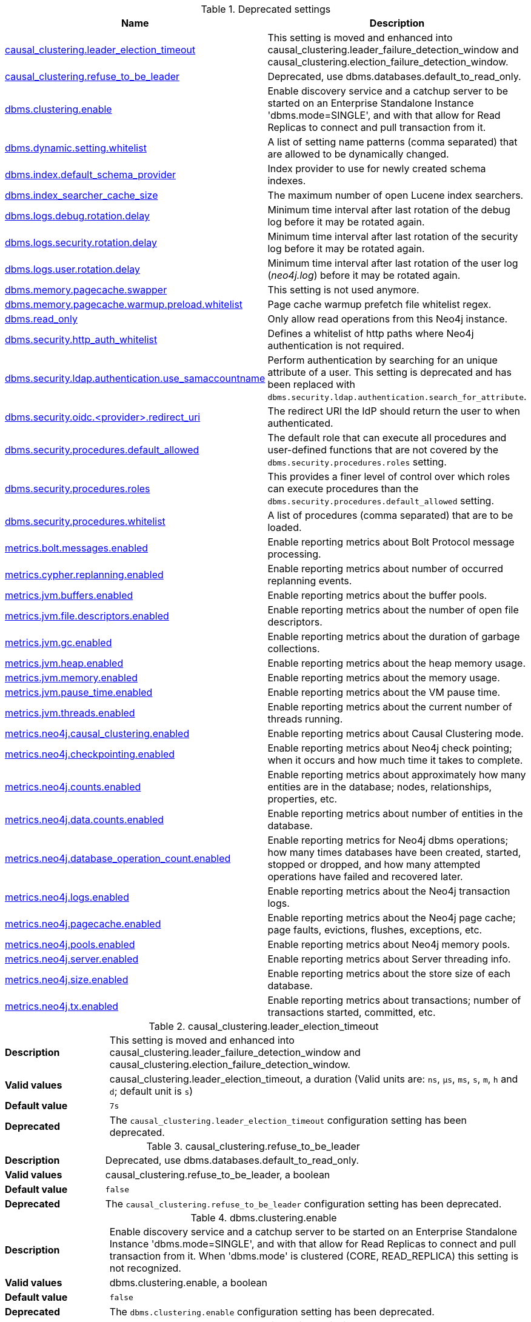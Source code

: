 // tag::settings-reference-deprecated-settings[]
[[settings-reference-deprecated-settings]]
.Deprecated settings
ifndef::nonhtmloutput[]
[options="header"]
|===
|Name|Description
|<<deprecated-setting_causal_clustering.leader_election_timeout,causal_clustering.leader_election_timeout>>|This setting is moved and enhanced into causal_clustering.leader_failure_detection_window and causal_clustering.election_failure_detection_window.
|<<deprecated-setting_causal_clustering.refuse_to_be_leader,causal_clustering.refuse_to_be_leader>>|Deprecated, use dbms.databases.default_to_read_only.
|<<deprecated-setting_dbms.clustering.enable,dbms.clustering.enable>>|Enable discovery service and a catchup server to be started on an Enterprise Standalone Instance 'dbms.mode=SINGLE', and with that allow for Read Replicas to connect and pull transaction from it.
|<<deprecated-setting_dbms.dynamic.setting.whitelist,dbms.dynamic.setting.whitelist>>|A list of setting name patterns (comma separated) that are allowed to be dynamically changed.
|<<deprecated-setting_dbms.index.default_schema_provider,dbms.index.default_schema_provider>>|Index provider to use for newly created schema indexes.
|<<deprecated-setting_dbms.index_searcher_cache_size,dbms.index_searcher_cache_size>>|The maximum number of open Lucene index searchers.
|<<deprecated-setting_dbms.logs.debug.rotation.delay,dbms.logs.debug.rotation.delay>>|Minimum time interval after last rotation of the debug log before it may be rotated again.
|<<deprecated-setting_dbms.logs.security.rotation.delay,dbms.logs.security.rotation.delay>>|Minimum time interval after last rotation of the security log before it may be rotated again.
|<<deprecated-setting_dbms.logs.user.rotation.delay,dbms.logs.user.rotation.delay>>|Minimum time interval after last rotation of the user log (_neo4j.log_) before it may be rotated again.
|<<deprecated-setting_dbms.memory.pagecache.swapper,dbms.memory.pagecache.swapper>>|This setting is not used anymore.
|<<deprecated-setting_dbms.memory.pagecache.warmup.preload.whitelist,dbms.memory.pagecache.warmup.preload.whitelist>>|Page cache warmup prefetch file whitelist regex.
|<<deprecated-setting_dbms.read_only,dbms.read_only>>|Only allow read operations from this Neo4j instance.
|<<deprecated-setting_dbms.security.http_auth_whitelist,dbms.security.http_auth_whitelist>>|Defines a whitelist of http paths where Neo4j authentication is not required.
|<<deprecated-setting_dbms.security.ldap.authentication.use_samaccountname,dbms.security.ldap.authentication.use_samaccountname>>|Perform authentication by searching for an unique attribute of a user.
This setting is deprecated and has been replaced with `dbms.security.ldap.authentication.search_for_attribute`.
|<<deprecated-setting_dbms.security.oidc.-provider-.redirect_uri,dbms.security.oidc.<provider>.redirect_uri>>|The redirect URI the IdP should return the user to when authenticated.
|<<deprecated-setting_dbms.security.procedures.default_allowed,dbms.security.procedures.default_allowed>>|The default role that can execute all procedures and user-defined functions that are not covered by the `dbms.security.procedures.roles` setting.
|<<deprecated-setting_dbms.security.procedures.roles,dbms.security.procedures.roles>>|This provides a finer level of control over which roles can execute procedures than the `dbms.security.procedures.default_allowed` setting.
|<<deprecated-setting_dbms.security.procedures.whitelist,dbms.security.procedures.whitelist>>|A list of procedures (comma separated) that are to be loaded.
|<<deprecated-setting_metrics.bolt.messages.enabled,metrics.bolt.messages.enabled>>|Enable reporting metrics about Bolt Protocol message processing.
|<<deprecated-setting_metrics.cypher.replanning.enabled,metrics.cypher.replanning.enabled>>|Enable reporting metrics about number of occurred replanning events.
|<<deprecated-setting_metrics.jvm.buffers.enabled,metrics.jvm.buffers.enabled>>|Enable reporting metrics about the buffer pools.
|<<deprecated-setting_metrics.jvm.file.descriptors.enabled,metrics.jvm.file.descriptors.enabled>>|Enable reporting metrics about the number of open file descriptors.
|<<deprecated-setting_metrics.jvm.gc.enabled,metrics.jvm.gc.enabled>>|Enable reporting metrics about the duration of garbage collections.
|<<deprecated-setting_metrics.jvm.heap.enabled,metrics.jvm.heap.enabled>>|Enable reporting metrics about the heap memory usage.
|<<deprecated-setting_metrics.jvm.memory.enabled,metrics.jvm.memory.enabled>>|Enable reporting metrics about the memory usage.
|<<deprecated-setting_metrics.jvm.pause_time.enabled,metrics.jvm.pause_time.enabled>>|Enable reporting metrics about the VM pause time.
|<<deprecated-setting_metrics.jvm.threads.enabled,metrics.jvm.threads.enabled>>|Enable reporting metrics about the current number of threads running.
|<<deprecated-setting_metrics.neo4j.causal_clustering.enabled,metrics.neo4j.causal_clustering.enabled>>|Enable reporting metrics about Causal Clustering mode.
|<<deprecated-setting_metrics.neo4j.checkpointing.enabled,metrics.neo4j.checkpointing.enabled>>|Enable reporting metrics about Neo4j check pointing; when it occurs and how much time it takes to complete.
|<<deprecated-setting_metrics.neo4j.counts.enabled,metrics.neo4j.counts.enabled>>|Enable reporting metrics about approximately how many entities are in the database; nodes, relationships, properties, etc.
|<<deprecated-setting_metrics.neo4j.data.counts.enabled,metrics.neo4j.data.counts.enabled>>|Enable reporting metrics about number of entities in the database.
|<<deprecated-setting_metrics.neo4j.database_operation_count.enabled,metrics.neo4j.database_operation_count.enabled>>|Enable reporting metrics for Neo4j dbms operations; how many times databases have been created, started, stopped or dropped, and how many attempted operations have failed and recovered later.
|<<deprecated-setting_metrics.neo4j.logs.enabled,metrics.neo4j.logs.enabled>>|Enable reporting metrics about the Neo4j transaction logs.
|<<deprecated-setting_metrics.neo4j.pagecache.enabled,metrics.neo4j.pagecache.enabled>>|Enable reporting metrics about the Neo4j page cache; page faults, evictions, flushes, exceptions, etc.
|<<deprecated-setting_metrics.neo4j.pools.enabled,metrics.neo4j.pools.enabled>>|Enable reporting metrics about Neo4j memory pools.
|<<deprecated-setting_metrics.neo4j.server.enabled,metrics.neo4j.server.enabled>>|Enable reporting metrics about Server threading info.
|<<deprecated-setting_metrics.neo4j.size.enabled,metrics.neo4j.size.enabled>>|Enable reporting metrics about the store size of each database.
|<<deprecated-setting_metrics.neo4j.tx.enabled,metrics.neo4j.tx.enabled>>|Enable reporting metrics about transactions; number of transactions started, committed, etc.
|===
endif::nonhtmloutput[]

ifdef::nonhtmloutput[]
* <<deprecated-setting_causal_clustering.leader_election_timeout,causal_clustering.leader_election_timeout>>: This setting is moved and enhanced into causal_clustering.leader_failure_detection_window and causal_clustering.election_failure_detection_window.
* <<deprecated-setting_causal_clustering.refuse_to_be_leader,causal_clustering.refuse_to_be_leader>>: Deprecated, use dbms.databases.default_to_read_only.
* <<deprecated-setting_dbms.clustering.enable,dbms.clustering.enable>>: Enable discovery service and a catchup server to be started on an Enterprise Standalone Instance 'dbms.mode=SINGLE', and with that allow for Read Replicas to connect and pull transaction from it.
* <<deprecated-setting_dbms.dynamic.setting.whitelist,dbms.dynamic.setting.whitelist>>: A list of setting name patterns (comma separated) that are allowed to be dynamically changed.
* <<deprecated-setting_dbms.index.default_schema_provider,dbms.index.default_schema_provider>>: Index provider to use for newly created schema indexes.
* <<deprecated-setting_dbms.index_searcher_cache_size,dbms.index_searcher_cache_size>>: The maximum number of open Lucene index searchers.
* <<deprecated-setting_dbms.logs.debug.rotation.delay,dbms.logs.debug.rotation.delay>>: Minimum time interval after last rotation of the debug log before it may be rotated again.
* <<deprecated-setting_dbms.logs.security.rotation.delay,dbms.logs.security.rotation.delay>>: Minimum time interval after last rotation of the security log before it may be rotated again.
* <<deprecated-setting_dbms.logs.user.rotation.delay,dbms.logs.user.rotation.delay>>: Minimum time interval after last rotation of the user log (_neo4j.log_) before it may be rotated again.
* <<deprecated-setting_dbms.memory.pagecache.swapper,dbms.memory.pagecache.swapper>>: This setting is not used anymore.
* <<deprecated-setting_dbms.memory.pagecache.warmup.preload.whitelist,dbms.memory.pagecache.warmup.preload.whitelist>>: Page cache warmup prefetch file whitelist regex.
* <<deprecated-setting_dbms.read_only,dbms.read_only>>: Only allow read operations from this Neo4j instance.
* <<deprecated-setting_dbms.security.http_auth_whitelist,dbms.security.http_auth_whitelist>>: Defines a whitelist of http paths where Neo4j authentication is not required.
* <<deprecated-setting_dbms.security.ldap.authentication.use_samaccountname,dbms.security.ldap.authentication.use_samaccountname>>: Perform authentication by searching for an unique attribute of a user.
This setting is deprecated and has been replaced with `dbms.security.ldap.authentication.search_for_attribute`.
* <<deprecated-setting_dbms.security.oidc.-provider-.redirect_uri,dbms.security.oidc.<provider>.redirect_uri>>: The redirect URI the IdP should return the user to when authenticated.
* <<deprecated-setting_dbms.security.procedures.default_allowed,dbms.security.procedures.default_allowed>>: The default role that can execute all procedures and user-defined functions that are not covered by the `dbms.security.procedures.roles` setting.
* <<deprecated-setting_dbms.security.procedures.roles,dbms.security.procedures.roles>>: This provides a finer level of control over which roles can execute procedures than the `dbms.security.procedures.default_allowed` setting.
* <<deprecated-setting_dbms.security.procedures.whitelist,dbms.security.procedures.whitelist>>: A list of procedures (comma separated) that are to be loaded.
* <<deprecated-setting_metrics.bolt.messages.enabled,metrics.bolt.messages.enabled>>: Enable reporting metrics about Bolt Protocol message processing.
* <<deprecated-setting_metrics.cypher.replanning.enabled,metrics.cypher.replanning.enabled>>: Enable reporting metrics about number of occurred replanning events.
* <<deprecated-setting_metrics.jvm.buffers.enabled,metrics.jvm.buffers.enabled>>: Enable reporting metrics about the buffer pools.
* <<deprecated-setting_metrics.jvm.file.descriptors.enabled,metrics.jvm.file.descriptors.enabled>>: Enable reporting metrics about the number of open file descriptors.
* <<deprecated-setting_metrics.jvm.gc.enabled,metrics.jvm.gc.enabled>>: Enable reporting metrics about the duration of garbage collections.
* <<deprecated-setting_metrics.jvm.heap.enabled,metrics.jvm.heap.enabled>>: Enable reporting metrics about the heap memory usage.
* <<deprecated-setting_metrics.jvm.memory.enabled,metrics.jvm.memory.enabled>>: Enable reporting metrics about the memory usage.
* <<deprecated-setting_metrics.jvm.pause_time.enabled,metrics.jvm.pause_time.enabled>>: Enable reporting metrics about the VM pause time.
* <<deprecated-setting_metrics.jvm.threads.enabled,metrics.jvm.threads.enabled>>: Enable reporting metrics about the current number of threads running.
* <<deprecated-setting_metrics.neo4j.causal_clustering.enabled,metrics.neo4j.causal_clustering.enabled>>: Enable reporting metrics about Causal Clustering mode.
* <<deprecated-setting_metrics.neo4j.checkpointing.enabled,metrics.neo4j.checkpointing.enabled>>: Enable reporting metrics about Neo4j check pointing; when it occurs and how much time it takes to complete.
* <<deprecated-setting_metrics.neo4j.counts.enabled,metrics.neo4j.counts.enabled>>: Enable reporting metrics about approximately how many entities are in the database; nodes, relationships, properties, etc.
* <<deprecated-setting_metrics.neo4j.data.counts.enabled,metrics.neo4j.data.counts.enabled>>: Enable reporting metrics about number of entities in the database.
* <<deprecated-setting_metrics.neo4j.database_operation_count.enabled,metrics.neo4j.database_operation_count.enabled>>: Enable reporting metrics for Neo4j dbms operations; how many times databases have been created, started, stopped or dropped, and how many attempted operations have failed and recovered later.
* <<deprecated-setting_metrics.neo4j.logs.enabled,metrics.neo4j.logs.enabled>>: Enable reporting metrics about the Neo4j transaction logs.
* <<deprecated-setting_metrics.neo4j.pagecache.enabled,metrics.neo4j.pagecache.enabled>>: Enable reporting metrics about the Neo4j page cache; page faults, evictions, flushes, exceptions, etc.
* <<deprecated-setting_metrics.neo4j.pools.enabled,metrics.neo4j.pools.enabled>>: Enable reporting metrics about Neo4j memory pools.
* <<deprecated-setting_metrics.neo4j.server.enabled,metrics.neo4j.server.enabled>>: Enable reporting metrics about Server threading info.
* <<deprecated-setting_metrics.neo4j.size.enabled,metrics.neo4j.size.enabled>>: Enable reporting metrics about the store size of each database.
* <<deprecated-setting_metrics.neo4j.tx.enabled,metrics.neo4j.tx.enabled>>: Enable reporting metrics about transactions; number of transactions started, committed, etc.
endif::nonhtmloutput[]


// end::settings-reference-deprecated-settings[]

[[deprecated-setting_causal_clustering.leader_election_timeout]]
.causal_clustering.leader_election_timeout
[cols="<1s,<4"]
|===
|Description
a|This setting is moved and enhanced into causal_clustering.leader_failure_detection_window and causal_clustering.election_failure_detection_window.
|Valid values
a|causal_clustering.leader_election_timeout, a duration (Valid units are: `ns`, `μs`, `ms`, `s`, `m`, `h` and `d`; default unit is `s`)
|Default value
m|+++7s+++
|Deprecated
a|The `causal_clustering.leader_election_timeout` configuration setting has been deprecated.
|===

[[deprecated-setting_causal_clustering.refuse_to_be_leader]]
.causal_clustering.refuse_to_be_leader
[cols="<1s,<4"]
|===
|Description
a|Deprecated, use dbms.databases.default_to_read_only.
|Valid values
a|causal_clustering.refuse_to_be_leader, a boolean
|Default value
m|+++false+++
|Deprecated
a|The `causal_clustering.refuse_to_be_leader` configuration setting has been deprecated.
|===

[[deprecated-setting_dbms.clustering.enable]]
.dbms.clustering.enable
[cols="<1s,<4"]
|===
|Description
a|Enable discovery service and a catchup server to be started on an Enterprise Standalone Instance 'dbms.mode=SINGLE', and with that allow for Read Replicas to connect and pull transaction from it. When 'dbms.mode' is clustered (CORE, READ_REPLICA) this setting is not recognized.
|Valid values
a|dbms.clustering.enable, a boolean
|Default value
m|+++false+++
|Deprecated
a|The `dbms.clustering.enable` configuration setting has been deprecated.
|===

[[deprecated-setting_dbms.dynamic.setting.whitelist]]
.dbms.dynamic.setting.whitelist
[cols="<1s,<4"]
|===
|Description
a|A list of setting name patterns (comma separated) that are allowed to be dynamically changed. The list may contain both full setting names, and partial names with the wildcard '*'. If this setting is left empty all dynamic settings updates will be blocked. Deprecated, use dbms.dynamic.setting.allowlist.
|Valid values
a|dbms.dynamic.setting.whitelist, a ',' separated list with elements of type 'a string'.
|Default value
m|+++*+++
|Deprecated
a|The `dbms.dynamic.setting.whitelist` configuration setting has been deprecated.
|===

[[deprecated-setting_dbms.index.default_schema_provider]]
.dbms.index.default_schema_provider
[cols="<1s,<4"]
|===
|Description
a|Index provider to use for newly created schema indexes. An index provider may store different value types in separate physical indexes. native-btree-1.0: All value types and arrays of all value types, even composite keys, are stored in one native index. lucene+native-3.0: Like native-btree-1.0 but single property strings are stored in Lucene. A native index has faster updates, less heap and CPU usage compared to a Lucene index. A native index has some limitations around key size and slower execution of CONTAINS and ENDS WITH string index queries, compared to a Lucene index.
Deprecated: Which index provider to use will be a fully internal concern.
|Valid values
a|dbms.index.default_schema_provider, a string
|Default value
m|+++native-btree-1.0+++
|Deprecated
a|The `dbms.index.default_schema_provider` configuration setting has been deprecated.
|===

[[deprecated-setting_dbms.index_searcher_cache_size]]
.dbms.index_searcher_cache_size
[cols="<1s,<4"]
|===
|Description
a|The maximum number of open Lucene index searchers.
|Valid values
a|dbms.index_searcher_cache_size, an integer which is minimum `1`
|Default value
m|+++2147483647+++
|Deprecated
a|The `dbms.index_searcher_cache_size` configuration setting has been deprecated.
|===

[[deprecated-setting_dbms.logs.debug.rotation.delay]]
.dbms.logs.debug.rotation.delay
[cols="<1s,<4"]
|===
|Description
a|Minimum time interval after last rotation of the debug log before it may be rotated again.
|Valid values
a|dbms.logs.debug.rotation.delay, a duration (Valid units are: `ns`, `μs`, `ms`, `s`, `m`, `h` and `d`; default unit is `s`)
|Default value
m|+++5m+++
|Deprecated
a|The `dbms.logs.debug.rotation.delay` configuration setting has been deprecated.
|===

[[deprecated-setting_dbms.logs.security.rotation.delay]]
.dbms.logs.security.rotation.delay
[cols="<1s,<4"]
|===
|Description
a|Minimum time interval after last rotation of the security log before it may be rotated again.
|Valid values
a|dbms.logs.security.rotation.delay, a duration (Valid units are: `ns`, `μs`, `ms`, `s`, `m`, `h` and `d`; default unit is `s`)
|Default value
m|+++5m+++
|Deprecated
a|The `dbms.logs.security.rotation.delay` configuration setting has been deprecated.
|===

[[deprecated-setting_dbms.logs.user.rotation.delay]]
.dbms.logs.user.rotation.delay
[cols="<1s,<4"]
|===
|Description
a|Minimum time interval after last rotation of the user log (__neo4j.log__) before it may be rotated again. Note that if dbms.logs.user.stdout_enabled is enabled this setting will be ignored.
|Valid values
a|dbms.logs.user.rotation.delay, a duration (Valid units are: `ns`, `μs`, `ms`, `s`, `m`, `h` and `d`; default unit is `s`)
|Default value
m|+++5m+++
|Deprecated
a|The `dbms.logs.user.rotation.delay` configuration setting has been deprecated.
|===

[[deprecated-setting_dbms.memory.pagecache.swapper]]
.dbms.memory.pagecache.swapper
[cols="<1s,<4"]
|===
|Description
a|This setting is not used anymore.
|Valid values
a|dbms.memory.pagecache.swapper, a string
|Deprecated
a|The `dbms.memory.pagecache.swapper` configuration setting has been deprecated.
|===

[[deprecated-setting_dbms.memory.pagecache.warmup.preload.whitelist]]
.dbms.memory.pagecache.warmup.preload.whitelist
[cols="<1s,<4"]
|===
|Description
a|Page cache warmup prefetch file whitelist regex. By default matches all files.
Deprecated, use 'dbms.memory.pagecache.warmup.preload.allowlist'.
|Valid values
a|dbms.memory.pagecache.warmup.preload.whitelist, a string
|Default value
m|+++.*+++
|Deprecated
a|The `dbms.memory.pagecache.warmup.preload.whitelist` configuration setting has been deprecated.
|===

[[deprecated-setting_dbms.read_only]]
.dbms.read_only
[cols="<1s,<4"]
|===
|Description
a|Only allow read operations from this Neo4j instance. This mode still requires write access to the directory for lock purposes. Replaced by: dbms.databases.default_to_read_only, dbms.databases.read_only, dbms.databases.writable.
|Valid values
a|dbms.read_only, a boolean
|Default value
m|+++false+++
|Deprecated
a|The `dbms.read_only` configuration setting has been deprecated.
|===

[[deprecated-setting_dbms.security.http_auth_whitelist]]
.dbms.security.http_auth_whitelist
[cols="<1s,<4"]
|===
|Description
a|Defines a whitelist of http paths where Neo4j authentication is not required. Deprecated, use dbms.security.http_auth_allowlist.
|Valid values
a|dbms.security.http_auth_whitelist, a ',' separated list with elements of type 'a string'.
|Default value
m|+++/,/browser.*+++
|Deprecated
a|The `dbms.security.http_auth_whitelist` configuration setting has been deprecated.
|===

[[deprecated-setting_dbms.security.ldap.authentication.use_samaccountname]]
.dbms.security.ldap.authentication.use_samaccountname
[cols="<1s,<4"]
|===
|Description
a|Perform authentication by searching for an unique attribute of a user.
This setting is deprecated and has been replaced with `dbms.security.ldap.authentication.search_for_attribute`.
|Valid values
a|dbms.security.ldap.authentication.use_samaccountname, a boolean
|Default value
m|+++false+++
|Deprecated
a|The `dbms.security.ldap.authentication.use_samaccountname` configuration setting has been deprecated.
|===

[[deprecated-setting_dbms.security.oidc.-provider-.redirect_uri]]
.dbms.security.oidc.<provider>.redirect_uri
[cols="<1s,<4"]
|===
|Description
a|The redirect URI the IdP should return the user to when authenticated.
|Valid values
a|dbms.security.oidc.<provider>.redirect_uri, a URI
|Dynamic a|true
|Deprecated
a|The `dbms.security.oidc.<provider>.redirect_uri` configuration setting has been deprecated.
|===

[[deprecated-setting_dbms.security.procedures.default_allowed]]
.dbms.security.procedures.default_allowed
[cols="<1s,<4"]
|===
|Description
a|The default role that can execute all procedures and user-defined functions that are not covered by the `<<config_dbms.security.procedures.roles,dbms.security.procedures.roles>>` setting. This setting (if not empty string) will be translated to 'GRANT EXECUTE BOOSTED PROCEDURE *' and 'GRANT EXECUTE BOOSTED FUNCTION *' for that role. If `<<config_dbms.security.procedures.roles,dbms.security.procedures.roles>>`is not empty, any procedure or function that this role is not mapped to will result in a 'DENY EXECUTE BOOSTED PROCEDURE name' and 'DENY EXECUTE BOOSTED FUNCTION name' for this role. Any privilege mapped in this way cannot be revoked, instead the config must be changed and will take effect after a restart.Deprecated: Replaced by EXECUTE PROCEDURE, EXECUTE BOOSTED PROCEDURE, EXECUTE FUNCTION and EXECUTE BOOSTED FUNCTION privileges.
|Valid values
a|dbms.security.procedures.default_allowed, a string
|Default value
m|++++++
|Deprecated
a|The `dbms.security.procedures.default_allowed` configuration setting has been deprecated.
|===

[[deprecated-setting_dbms.security.procedures.roles]]
.dbms.security.procedures.roles
[cols="<1s,<4"]
|===
|Description
a|This provides a finer level of control over which roles can execute procedures than the `<<config_dbms.security.procedures.default_allowed,dbms.security.procedures.default_allowed>>` setting. For example: `+dbms.security.procedures.roles=apoc.convert.*:reader;apoc.load.json*:writer;apoc.trigger.add:TriggerHappy+` will allow the role `reader` to execute all procedures in the `apoc.convert` namespace, the role `writer` to execute all procedures in the `apoc.load` namespace that starts with `json` and the role `TriggerHappy` to execute the specific procedure `apoc.trigger.add`. Procedures not matching any of these patterns will be subject to the `<<config_dbms.security.procedures.default_allowed,dbms.security.procedures.default_allowed>>` setting. This setting (if not empty string) will be translated to 'GRANT EXECUTE BOOSTED PROCEDURE name' and 'GRANT EXECUTE BOOSTED FUNCTION name' privileges for the mapped roles. Any privilege mapped in this way cannot be revoked, instead the config must be changed and will take effect after a restart.Deprecated: Replaced by EXECUTE PROCEDURE, EXECUTE BOOSTED PROCEDURE, EXECUTE FUNCTION and EXECUTE BOOSTED FUNCTION privileges.
|Valid values
a|dbms.security.procedures.roles, a string
|Default value
m|++++++
|Deprecated
a|The `dbms.security.procedures.roles` configuration setting has been deprecated.
|===

[[deprecated-setting_dbms.security.procedures.whitelist]]
.dbms.security.procedures.whitelist
[cols="<1s,<4"]
|===
|Description
a|A list of procedures (comma separated) that are to be loaded. The list may contain both fully-qualified procedure names, and partial names with the wildcard '*'. If this setting is left empty no procedures will be loaded. Deprecated, use dbms.security.procedures.allowlist.
|Valid values
a|dbms.security.procedures.whitelist, a ',' separated list with elements of type 'a string'.
|Default value
m|+++*+++
|Deprecated
a|The `dbms.security.procedures.whitelist` configuration setting has been deprecated.
|===

[[deprecated-setting_metrics.bolt.messages.enabled]]
.metrics.bolt.messages.enabled
[cols="<1s,<4"]
|===
|Description
a|Enable reporting metrics about Bolt Protocol message processing. Deprecated - use metrics.filter instead.
|Valid values
a|metrics.bolt.messages.enabled, a boolean
|Default value
m|+++false+++
|Deprecated
a|The `metrics.bolt.messages.enabled` configuration setting has been deprecated.
|===

[[deprecated-setting_metrics.cypher.replanning.enabled]]
.metrics.cypher.replanning.enabled
[cols="<1s,<4"]
|===
|Description
a|Enable reporting metrics about number of occurred replanning events. Deprecated - use metrics.filter instead.
|Valid values
a|metrics.cypher.replanning.enabled, a boolean
|Default value
m|+++false+++
|Deprecated
a|The `metrics.cypher.replanning.enabled` configuration setting has been deprecated.
|===

[[deprecated-setting_metrics.jvm.buffers.enabled]]
.metrics.jvm.buffers.enabled
[cols="<1s,<4"]
|===
|Description
a|Enable reporting metrics about the buffer pools. Deprecated - use metrics.filter instead.
|Valid values
a|metrics.jvm.buffers.enabled, a boolean
|Default value
m|+++false+++
|Deprecated
a|The `metrics.jvm.buffers.enabled` configuration setting has been deprecated.
|===

[[deprecated-setting_metrics.jvm.file.descriptors.enabled]]
.metrics.jvm.file.descriptors.enabled
[cols="<1s,<4"]
|===
|Description
a|Enable reporting metrics about the number of open file descriptors. Deprecated - use metrics.filter instead.
|Valid values
a|metrics.jvm.file.descriptors.enabled, a boolean
|Default value
m|+++false+++
|Deprecated
a|The `metrics.jvm.file.descriptors.enabled` configuration setting has been deprecated.
|===

[[deprecated-setting_metrics.jvm.gc.enabled]]
.metrics.jvm.gc.enabled
[cols="<1s,<4"]
|===
|Description
a|Enable reporting metrics about the duration of garbage collections. Deprecated - use metrics.filter instead.
|Valid values
a|metrics.jvm.gc.enabled, a boolean
|Default value
m|+++false+++
|Deprecated
a|The `metrics.jvm.gc.enabled` configuration setting has been deprecated.
|===

[[deprecated-setting_metrics.jvm.heap.enabled]]
.metrics.jvm.heap.enabled
[cols="<1s,<4"]
|===
|Description
a|Enable reporting metrics about the heap memory usage. Deprecated - use metrics.filter instead.
|Valid values
a|metrics.jvm.heap.enabled, a boolean
|Default value
m|+++false+++
|Deprecated
a|The `metrics.jvm.heap.enabled` configuration setting has been deprecated.
|===

[[deprecated-setting_metrics.jvm.memory.enabled]]
.metrics.jvm.memory.enabled
[cols="<1s,<4"]
|===
|Description
a|Enable reporting metrics about the memory usage. Deprecated - use metrics.filter instead.
|Valid values
a|metrics.jvm.memory.enabled, a boolean
|Default value
m|+++false+++
|Deprecated
a|The `metrics.jvm.memory.enabled` configuration setting has been deprecated.
|===

[[deprecated-setting_metrics.jvm.pause_time.enabled]]
.metrics.jvm.pause_time.enabled
[cols="<1s,<4"]
|===
|Description
a|Enable reporting metrics about the VM pause time. Deprecated - use metrics.filter instead.
|Valid values
a|metrics.jvm.pause_time.enabled, a boolean
|Default value
m|+++false+++
|Deprecated
a|The `metrics.jvm.pause_time.enabled` configuration setting has been deprecated.
|===

[[deprecated-setting_metrics.jvm.threads.enabled]]
.metrics.jvm.threads.enabled
[cols="<1s,<4"]
|===
|Description
a|Enable reporting metrics about the current number of threads running. Deprecated - use metrics.filter instead.
|Valid values
a|metrics.jvm.threads.enabled, a boolean
|Default value
m|+++false+++
|Deprecated
a|The `metrics.jvm.threads.enabled` configuration setting has been deprecated.
|===

[[deprecated-setting_metrics.neo4j.causal_clustering.enabled]]
.metrics.neo4j.causal_clustering.enabled
[cols="<1s,<4"]
|===
|Description
a|Enable reporting metrics about Causal Clustering mode. Deprecated - use metrics.filter instead.
|Valid values
a|metrics.neo4j.causal_clustering.enabled, a boolean
|Default value
m|+++false+++
|Deprecated
a|The `metrics.neo4j.causal_clustering.enabled` configuration setting has been deprecated.
|===

[[deprecated-setting_metrics.neo4j.checkpointing.enabled]]
.metrics.neo4j.checkpointing.enabled
[cols="<1s,<4"]
|===
|Description
a|Enable reporting metrics about Neo4j check pointing; when it occurs and how much time it takes to complete. Deprecated - use metrics.filter instead.
|Valid values
a|metrics.neo4j.checkpointing.enabled, a boolean
|Default value
m|+++false+++
|Deprecated
a|The `metrics.neo4j.checkpointing.enabled` configuration setting has been deprecated.
|===

[[deprecated-setting_metrics.neo4j.counts.enabled]]
.metrics.neo4j.counts.enabled
[cols="<1s,<4"]
|===
|Description
a|Enable reporting metrics about approximately how many entities are in the database; nodes, relationships, properties, etc. Deprecated - use metrics.filter instead.
|Valid values
a|metrics.neo4j.counts.enabled, a boolean
|Default value
m|+++false+++
|Deprecated
a|The `metrics.neo4j.counts.enabled` configuration setting has been deprecated.
|===

[[deprecated-setting_metrics.neo4j.data.counts.enabled]]
.metrics.neo4j.data.counts.enabled
[cols="<1s,<4"]
|===
|Description
a|Enable reporting metrics about number of entities in the database. Deprecated - use metrics.filter instead.
|Valid values
a|metrics.neo4j.data.counts.enabled, a boolean
|Default value
m|+++false+++
|Deprecated
a|The `metrics.neo4j.data.counts.enabled` configuration setting has been deprecated.
|===

[[deprecated-setting_metrics.neo4j.database_operation_count.enabled]]
.metrics.neo4j.database_operation_count.enabled
[cols="<1s,<4"]
|===
|Description
a|Enable reporting metrics for Neo4j dbms operations; how many times databases have been created, started, stopped or dropped, and how many attempted operations have failed and recovered later. Deprecated - use metrics.filter instead.
|Valid values
a|metrics.neo4j.database_operation_count.enabled, a boolean
|Default value
m|+++false+++
|Deprecated
a|The `metrics.neo4j.database_operation_count.enabled` configuration setting has been deprecated.
|===

[[deprecated-setting_metrics.neo4j.logs.enabled]]
.metrics.neo4j.logs.enabled
[cols="<1s,<4"]
|===
|Description
a|Enable reporting metrics about the Neo4j transaction logs. Deprecated - use metrics.filter instead.
|Valid values
a|metrics.neo4j.logs.enabled, a boolean
|Default value
m|+++false+++
|Deprecated
a|The `metrics.neo4j.logs.enabled` configuration setting has been deprecated.
|===

[[deprecated-setting_metrics.neo4j.pagecache.enabled]]
.metrics.neo4j.pagecache.enabled
[cols="<1s,<4"]
|===
|Description
a|Enable reporting metrics about the Neo4j page cache; page faults, evictions, flushes, exceptions, etc. Deprecated - use metrics.filter instead.
|Valid values
a|metrics.neo4j.pagecache.enabled, a boolean
|Default value
m|+++false+++
|Deprecated
a|The `metrics.neo4j.pagecache.enabled` configuration setting has been deprecated.
|===

[[deprecated-setting_metrics.neo4j.pools.enabled]]
.metrics.neo4j.pools.enabled
[cols="<1s,<4"]
|===
|Description
a|Enable reporting metrics about Neo4j memory pools. Deprecated - use metrics.filter instead.
|Valid values
a|metrics.neo4j.pools.enabled, a boolean
|Default value
m|+++false+++
|Deprecated
a|The `metrics.neo4j.pools.enabled` configuration setting has been deprecated.
|===

[[deprecated-setting_metrics.neo4j.server.enabled]]
.metrics.neo4j.server.enabled
[cols="<1s,<4"]
|===
|Description
a|Enable reporting metrics about Server threading info. Deprecated - use metrics.filter instead.
|Valid values
a|metrics.neo4j.server.enabled, a boolean
|Default value
m|+++false+++
|Deprecated
a|The `metrics.neo4j.server.enabled` configuration setting has been deprecated.
|===

[[deprecated-setting_metrics.neo4j.size.enabled]]
.metrics.neo4j.size.enabled
[cols="<1s,<4"]
|===
|Description
a|Enable reporting metrics about the store size of each database. Deprecated - use metrics.filter instead.
|Valid values
a|metrics.neo4j.size.enabled, a boolean
|Default value
m|+++false+++
|Deprecated
a|The `metrics.neo4j.size.enabled` configuration setting has been deprecated.
|===

[[deprecated-setting_metrics.neo4j.tx.enabled]]
.metrics.neo4j.tx.enabled
[cols="<1s,<4"]
|===
|Description
a|Enable reporting metrics about transactions; number of transactions started, committed, etc. Deprecated - use metrics.filter instead.
|Valid values
a|metrics.neo4j.tx.enabled, a boolean
|Default value
m|+++false+++
|Deprecated
a|The `metrics.neo4j.tx.enabled` configuration setting has been deprecated.
|===

